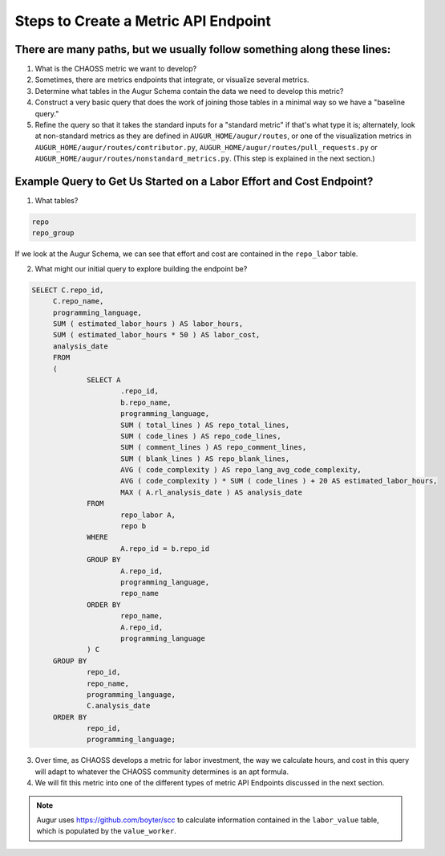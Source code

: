 Steps to Create a Metric API Endpoint
=============================

There are many paths, but we usually follow something along these lines: 
---------------------------------------------------------------------

1. What is the CHAOSS metric we want to develop? 
2. Sometimes, there are metrics endpoints that integrate, or visualize several metrics.
3. Determine what tables in the Augur Schema contain the data we need to develop this metric? 
4. Construct a very basic query that does the work of joining those tables in a minimal way so we have a "baseline query."
5. Refine the query so that it takes the standard inputs for a "standard metric" if that's what type it is; alternately, look at non-standard metrics as they are defined in ``AUGUR_HOME/augur/routes``, or one of the visualization metrics in ``AUGUR_HOME/augur/routes/contributor.py``, ``AUGUR_HOME/augur/routes/pull_requests.py`` or ``AUGUR_HOME/augur/routes/nonstandard_metrics.py``. (This step is explained in the next section.)


Example Query to Get Us Started on a Labor Effort and Cost Endpoint? 
----------------------------------------------------------

1. What tables? 

.. code-block:: python 

   repo
   repo_group

If we look at the Augur Schema, we can see that effort and cost are contained in the ``repo_labor`` table. 

2. What might our initial query to explore building the endpoint be? 

.. code-block:: python 

   SELECT C.repo_id,
	C.repo_name,
	programming_language,
	SUM ( estimated_labor_hours ) AS labor_hours,
	SUM ( estimated_labor_hours * 50 ) AS labor_cost,
	analysis_date 
	FROM
	(
		SELECT A
			.repo_id,
			b.repo_name,
			programming_language,
			SUM ( total_lines ) AS repo_total_lines,
			SUM ( code_lines ) AS repo_code_lines,
			SUM ( comment_lines ) AS repo_comment_lines,
			SUM ( blank_lines ) AS repo_blank_lines,
			AVG ( code_complexity ) AS repo_lang_avg_code_complexity,
			AVG ( code_complexity ) * SUM ( code_lines ) + 20 AS estimated_labor_hours,
			MAX ( A.rl_analysis_date ) AS analysis_date 
		FROM
			repo_labor A,
			repo b 
		WHERE
			A.repo_id = b.repo_id 
		GROUP BY
			A.repo_id,
			programming_language,
			repo_name 
		ORDER BY
			repo_name,
			A.repo_id,
			programming_language 
		) C 
	GROUP BY
		repo_id,
		repo_name,
		programming_language,
		C.analysis_date 
	ORDER BY
		repo_id,
		programming_language;

3. Over time, as CHAOSS develops a metric for labor investment, the way we calculate hours, and cost in this query will adapt to whatever the CHAOSS community determines is an apt formula.
4. We will fit this metric into one of the different types of metric API Endpoints discussed in the next section. 

.. note::

   Augur uses https://github.com/boyter/scc to calculate information contained in the ``labor_value`` table, which is populated by the ``value_worker``. 
